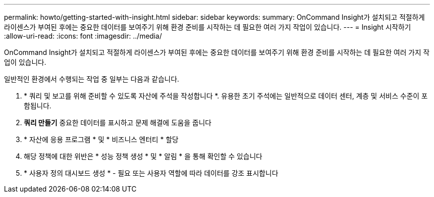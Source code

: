 ---
permalink: howto/getting-started-with-insight.html 
sidebar: sidebar 
keywords:  
summary: OnCommand Insight가 설치되고 적절하게 라이센스가 부여된 후에는 중요한 데이터를 보여주기 위해 환경 준비를 시작하는 데 필요한 여러 가지 작업이 있습니다. 
---
= Insight 시작하기
:allow-uri-read: 
:icons: font
:imagesdir: ../media/


[role="lead"]
OnCommand Insight가 설치되고 적절하게 라이센스가 부여된 후에는 중요한 데이터를 보여주기 위해 환경 준비를 시작하는 데 필요한 여러 가지 작업이 있습니다.

일반적인 환경에서 수행되는 작업 중 일부는 다음과 같습니다.

. * 쿼리 및 보고를 위해 준비할 수 있도록 자산에 주석을 작성합니다 *. 유용한 초기 주석에는 일반적으로 데이터 센터, 계층 및 서비스 수준이 포함됩니다.
. ** 쿼리 만들기** 중요한 데이터를 표시하고 문제 해결에 도움을 줍니다
. * 자산에 응용 프로그램 * 및 * 비즈니스 엔터티 * 할당
. 해당 정책에 대한 위반은 * 성능 정책 생성 * 및 * 알림 * 을 통해 확인할 수 있습니다
. * 사용자 정의 대시보드 생성 * - 필요 또는 사용자 역할에 따라 데이터를 강조 표시합니다


